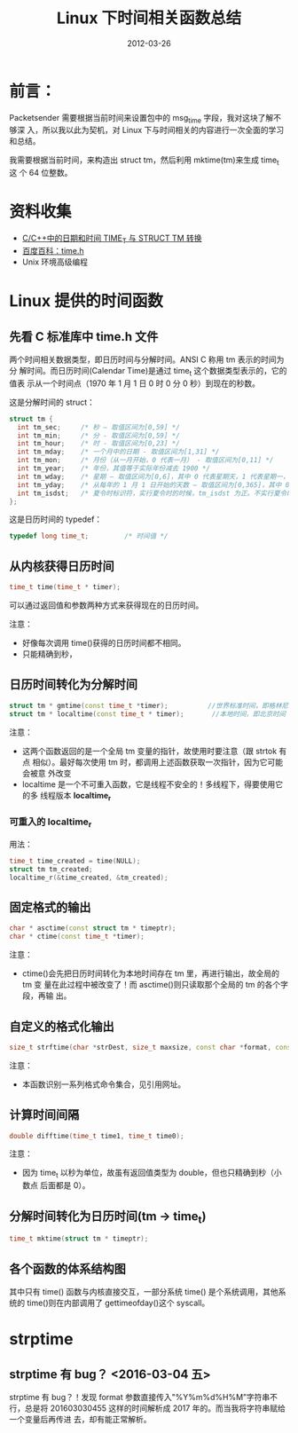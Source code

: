 #+TITLE: Linux 下时间相关函数总结
#+DATE: 2012-03-26

* 前言：    
Packetsender 需要根据当前时间来设置包中的 msg_time 字段，我对这块了解不够深
入，所以我以此为契机，对 Linux 下与时间相关的内容进行一次全面的学习和总结。

我需要根据当前时间，来构造出 struct tm，然后利用 mktime(tm)来生成 time_t 这
个 64 位整数。

* 资料收集
- [[http://www.cnblogs.com/Wiseman/archive/2005/10/24/260576.html][C/C++中的日期和时间 TIME_T 与 STRUCT TM 转换]]
- [[http://baike.baidu.com/view/1741851.htm][百度百科：time.h]]
- Unix 环境高级编程

* Linux 提供的时间函数 
** 先看 C 标准库中 time.h 文件
两个时间相关数据类型，即日历时间与分解时间。ANSI C 称用 tm 表示的时间为分
解时间。而日历时间(Calendar Time)是通过 time_t 这个数据类型表示的，它的值表
示从一个时间点（1970 年 1 月 1 日 0 时 0 分 0 秒）到现在的秒数。

这是分解时间的 struct：
#+BEGIN_SRC cpp
  struct tm {
    int tm_sec;     /* 秒 – 取值区间为[0,59] */
    int tm_min;     /* 分 - 取值区间为[0,59] */
    int tm_hour;    /* 时 - 取值区间为[0,23] */
    int tm_mday;    /* 一个月中的日期 - 取值区间为[1,31] */
    int tm_mon;     /* 月份（从一月开始，0 代表一月） - 取值区间为[0,11] */
    int tm_year;    /* 年份，其值等于实际年份减去 1900 */
    int tm_wday;    /* 星期 – 取值区间为[0,6]，其中 0 代表星期天，1 代表星期一，以此类推 */
    int tm_yday;    /* 从每年的 1 月 1 日开始的天数 – 取值区间为[0,365]，其中 0 代表 1 月 1 日，1 代表 1 月 2 日，以此类推 */
    int tm_isdst;   /* 夏令时标识符，实行夏令时的时候，tm_isdst 为正。不实行夏令时的进候，tm_isdst 为 0；不了解情况时，tm_isdst()为负。*/
  };
#+END_SRC

这是日历时间的 typedef：
#+BEGIN_SRC cpp
  typedef long time_t;         /* 时间值 */ 
#+END_SRC
     
** 从内核获得日历时间
#+BEGIN_SRC cpp
  time_t time(time_t * timer);
#+END_SRC 
可以通过返回值和参数两种方式来获得现在的日历时间。

注意：
- 好像每次调用 time()获得的日历时间都不相同。
- 只能精确到秒，

** 日历时间转化为分解时间
#+BEGIN_SRC cpp
  struct tm * gmtime(const time_t *timer);          //世界标准时间，即格林尼治时间
  struct tm * localtime(const time_t * timer);       //本地时间，即北京时间
#+END_SRC
注意：
- 这两个函数返回的是一个全局 tm 变量的指针，故使用时要注意（跟 strtok 有点
  相似）。最好每次使用 tm 时，都调用上述函数获取一次指针，因为它可能会被意
  外改变
- localtime 是一个不可重入函数，它是线程不安全的！多线程下，得要使用它的多
  线程版本 *localtime_r*

*** 可重入的 localtime_r
用法：
#+BEGIN_SRC cpp
  time_t time_created = time(NULL);
  struct tm tm_created;                                                                          
  localtime_r(&time_created, &tm_created); 
#+END_SRC

** 固定格式的输出
#+BEGIN_SRC cpp
  char * asctime(const struct tm * timeptr);
  char * ctime(const time_t *timer);
#+END_SRC

注意：
- ctime()会先把日历时间转化为本地时间存在 tm 里，再进行输出，故全局的 tm 变
  量在此过程中被改变了！而 asctime()则只读取那个全局的 tm 的各个字段，再输
  出。

** 自定义的格式化输出
#+BEGIN_SRC cpp
  size_t strftime(char *strDest, size_t maxsize, const char *format, const struct tm *timeptr); 
#+END_SRC
注意：
- 本函数识别一系列格式命令集合，见引用网址。

** 计算时间间隔
#+BEGIN_SRC cpp
  double difftime(time_t time1, time_t time0); 
#+END_SRC

注意：
- 因为 time_t 以秒为单位，故虽有返回值类型为 double，但也只精确到秒（小数点
  后面都是 0）。

** 分解时间转化为日历时间(tm -> time_t)
#+BEGIN_SRC cpp
  time_t mktime(struct tm * timeptr);
#+END_SRC

** 各个函数的体系结构图
其中只有 time() 函数与内核直接交互，一部分系统 time() 是个系统调用，其他系
统的 time()则在内部调用了 gettimeofday()这个 syscall。

[[../static/imgs/linux-time/1.png]]












* strptime
** strptime 有 bug？ <2016-03-04 五>
strptime 有 bug？！发现 format 参数直接传入"%Y%m%d%H%M”字符串不行，总是将
201603030455 这样的时间解析成 2017 年的。而当我将字符串赋给一个变量后再传进
去，却有能正常解析。
